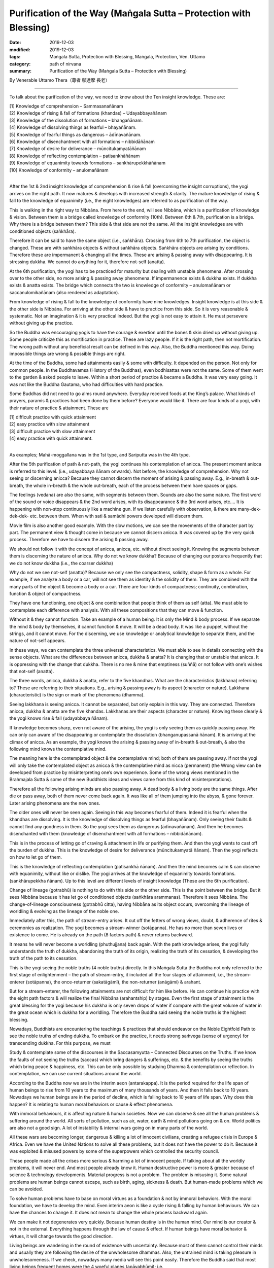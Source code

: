 ===============================================================================
Purification of the Way (Maṅgala Sutta – Protection with Blessing)
===============================================================================

:date: 2019-12-03
:modified: 2019-12-03
:tags: Maṅgala Sutta, Protection with Blessing, Maṅgala, Protection, Ven. Uttamo
:category: path of nirvana
:summary: Purification of the Way (Maṅgala Sutta – Protection with Blessing)

By Venerable Uttamo Thera（尊者 鄔達摩 長老）

------

To talk about the purification of the way, we need to know about the
Ten insight knowledge. These are:

| [1] Knowledge of comprehension – Sammasanañānam
| [2] Knowledge of rising & fall of formations (khandas) – Udayabbayañānam
| [3] Knowledge of the dissolution of formations – bhangañānam.
| [4] Knowledge of dissolving things as fearful – bhayañānam.
| [5] Knowledge of fearful things as dangerous – ādīnavañānam.
| [6] Knowledge of disenchantment with all formations – nibbidāñānam
| [7] Knowledge of desire for deliverance – mūncitukamyatāñānam
| [8] Knowledge of reflecting contemplation – patisankhāñānam
| [9] Knowledge of equanimity towards formations – sankhārupekkhāñānam
| [10] Knowledge of conformity – anulomañānam
| 

After the 1st & 2nd insight knowledge of comprehension & rise & fall (overcoming the insight corruptions), the yogi arrives on the right path. It now matures & develops with increased strength & clarity. The mature knowledge of rising & fall to the knowledge of equanimity (i.e., the eight knowledges) are referred to as purification of the way.

This is walking in the right way to Nibbāna. From here to the end, will see Nibbāna, which is a purification of knowledge & vision. Between them is a bridge called knowledge of conformity (10th). Between 6th & 7th, purification is a bridge. Why there is a bridge between them? This side & that side are not the same. All the insight knowledges are with conditioned objects (saṅkhāra).

Therefore it can be said to have the same object (i.e., saṅkhāra). Crossing from 6th to 7th purification, the object is changed. These are with saṅkhāra objects & without saṅkhāra objects. Saṅkhāra objects are arising by conditions. Therefore these are impermanent & changing all the times. These are arising & passing away with disappearing. It is stressing dukkha. We cannot do anything for it, therefore not-self (anatta).

At the 6th purification, the yogi has to be practiced for maturity but dealing with unstable phenomena. After crossing over to the other side, no more arising & passing away phenomena. If impermanence exists & dukkha exists. If dukkha exists & anatta exists. The bridge which connects the two is knowledge of conformity – anulomañānam or saccanulomikañānam (also rendered as adaptation).

From knowledge of rising & fall to the knowledge of conformity have nine knowledges. Insight knowledge is at this side & the other side is Nibbāna. For arriving at the other side & have to practice from this side. So it is very reasonable & systematic. Not an imagination & it is very practical indeed. But the yogi is not easy to attain it. He must persevere without giving up the practice.

So the Buddha was encouraging yogis to have the courage & exertion until the bones & skin dried up without giving up. Some people criticize this as mortification in practice. These are lazy people. If it is the right path, then not mortification. The wrong path without any beneficial result can be defined in this way. Also, the Buddha mentioned this way. Doing impossible things are wrong & possible things are right.

At the time of the Buddha, some had attainments easily & some with difficulty. It depended on the person. Not only for common people. In the Buddhavamsa (History of the Buddhas), even bodhisattas were not the same. Some of them went to the garden & asked people to leave. Within a short period of practice & became a Buddha. It was very easy going. It was not like the Buddha Gautama, who had difficulties with hard practice.

Some Buddhas did not need to go alms round anywhere. Everyday received foods at the King’s palace. What kinds of prayers, paramis & practices had been done by them before? Everyone would like it. There are four kinds of a yogi, with their nature of practice & attainment. These are

| [1] difficult practice with quick attainment
| [2] easy practice with slow attainment
| [3] difficult practice with slow attainment
| [4] easy practice with quick attainment.
| 

As examples; Mahā-moggallana was in the 1st type, and Sariputta was in the 4th type.

After the 5th purification of path & not-path, the yogi continues his contemplation of anicca. The present moment anicca is referred to this level. (i.e., udayabbaya ñānam onwards). Not before, the knowledge of comprehension. Why not seeing or discerning anicca? Because they cannot discern the moment of arising & passing away. E.g., in-breath & out-breath, the whole in-breath & the whole out-breath, each of the process between them have spaces or gaps.

The feelings (vedana) are also the same, with segments between them. Sounds are also the same nature. The first word of the sound or voice disappears & the 2nd word arises, with its disappearance & the 3rd word arises, etc.… It is happening with non-stop continuously like a machine gun. If we listen carefully with observation, & there are many-dek-dek-dek- etc. between them. When with sati & samādhi powers developed will discern them.

Movie film is also another good example. With the slow motions, we can see the movements of the character part by part. The permanent view & thought come in because we cannot discern anicca. It was covered up by the very quick process. Therefore we have to discern the arising & passing away.

We should not follow it with the concept of anicca, anicca, etc. without direct seeing it. Knowing the segments between them is discerning the nature of anicca. Why do not we know dukkha? Because of changing our postures frequently that we do not know dukkha (i.e., the coarser dukkha)

Why do not we see not-self (anatta)? Because we only see the compactness, solidity, shape & form as a whole. For example, if we analyze a body or a car, will not see them as identity & the solidity of them. They are combined with the many parts of the object & become a body or a car. There are four kinds of compactness; continuity, combination, function & object of compactness.

They have one functioning, one object & one combination that people think of them as self (atta). We must able to contemplate each difference with analysis. With all these compositions that they can move & function.

Without it & they cannot function. Take an example of a human being. It is only the Mind & body process. If we separate the mind & body by themselves, it cannot function & move. It will be a dead body. It was like a puppet, without the strings, and it cannot move. For the discerning, we use knowledge or analytical knowledge to separate them, and the nature of not-self appears.

In these ways, we can contemplate the three universal characteristics. We must able to see in details connecting with the sense objects. What are the differences between anicca, dukkha & anatta? It is changing that or unstable that anicca. It is oppressing with the change that dukkha. There is no me & mine that emptiness (suññā) or not follow with one’s wishes that not-self (anatta).

The three words, anicca, dukkha & anatta, refer to the five khandhas. What are the characteristics (lakkhana) referring to? These are referring to their situations. E.g., arising & passing away is its aspect (character or nature). Lakkhana (characteristic) is the sign or mark of the phenomena (dhamma).

Seeing lakkhana is seeing anicca. It cannot be separated, but only explain in this way. They are connected. Therefore anicca, dukkha & anatta are the five khandas. Lakkhanas are their aspects (character or nature). Knowing these clearly & the yogi knows rise & fall (udayabbaya ñānam).

If knowledge becomes sharp, even not aware of the arising, the yogi is only seeing them as quickly passing away. He can only can aware of the disappearing or contemplate the dissolution (bhanganupassanā ñānam). It is arriving at the climax of anicca. As an example, the yogi knows the arising & passing away of in-breath & out-breath, & also the following mind knows the contemplative mind.

The meaning here is the contemplated object & the contemplative mind; both of them are passing away. If not the yogi will only take the contemplated object as anicca & the contemplative mind as nicca (permanent) (the Wrong view can be developed from practice by misinterpreting one’s own experience. Some of the wrong views mentioned in the Brahmajala Sutta & some of the new Buddhists ideas and views came from this kind of misinterpretations).

Therefore all the following arising minds are also passing away. A dead body & a living body are the same things. After die or pass away, both of them never come back again. It was like all of them jumping into the abyss, & gone forever. Later arising phenomena are the new ones.

The older ones will never be seen again. Seeing in this way becomes fearful of them. Indeed it is fearful when the khandhas are dissolving. It is the knowledge of dissolving things as fearful (bhayañānam). Only seeing their faults & cannot find any goodness in them. So the yogi sees them as dangerous (ādīnavañānam). And then he becomes disenchanted with them (knowledge of disenchantment with all formations – nibbidāñānam).

This is in the process of letting go of craving & attachment in life or purifying them. And then the yogi wants to cast off the burden of dukkha. This is the knowledge of desire for deliverance (mũncitukamyatā ñānam). Then the yogi reflects on how to let go of them.

This is the knowledge of reflecting contemplation (patisankhā ñānam). And then the mind becomes calm & can observe with equanimity, without like or dislike. The yogi arrives at the knowledge of equanimity towards formations. (sankhārupekkha ñānam). Up to this level are different levels of insight knowledge (These are the 6th purification).

Change of lineage (gotrabhū) is nothing to do with this side or the other side. This is the point between the bridge. But it sees Nibbāna because it has let go of conditioned objects (saṅkhāra arammanas). Therefore it sees Nibbāna. The change-of-lineage consciousness (gotrabhū citta), having Nibbāna as its object occurs, overcoming the lineage of worldling & evolving as the lineage of the noble one.

Immediately after this, the path of stream-entry arises. It cut off the fetters of wrong views, doubt, & adherence of rites & ceremonies as realization. The yogi becomes a stream-winner (sotāpanna). He has no more than seven lives or existence to come. He is already on the path (8 factors path) & never returns backward.

It means he will never become a worldling (phuthujjana) back again. With the path knowledge arises, the yogi fully understands the truth of dukkha, abandoning the truth of its origin, realizing the truth of its cessation, & developing the truth of the path to its cessation.

This is the yogi seeing the noble truths (4 noble truths) directly. In this Maṅgala Sutta the Buddha not only referred to the first stage of enlightenment – the path of stream-entry, it included all the four stages of attainment, i.e., the stream-enterer (sotāpanna), the once-returner (sakatāgāmī), the non-returner (anāgāmi) & arahant.

But for a stream-enterer, the following attainments are not difficult for him like before. He can continue his practice with the eight path factors & will realize the final Nibbāna (arahantship) by stages. Even the first stage of attainment is the great blessing for the yogi because his dukkha is only seven drops of water if compare with the great volume of water in the great ocean which is dukkha for a worldling. Therefore the Buddha said seeing the noble truths is the highest blessing.

Nowadays, Buddhists are encountering the teachings & practices that should endeavor on the Noble Eightfold Path to see the noble truths of ending dukkha. To embark on the practice, it needs strong saṁvega (sense of urgency) for transcending dukkha. For this purpose, we must

Study & contemplate some of the discourses in the Saccasamyutta – Connected Discourses on the Truths. If we know the faults of not seeing the truths (saccas) which bring dangers & sufferings, etc. & the benefits by seeing the truths which bring peace & happiness, etc. This can be only possible by studying Dhamma & contemplation or reflection. In contemplation, we can use current situations around the world.

According to the Buddha now we are in the interim aeon (antarakappa). It is the period required for the life span of human beings to rise from 10 years to the maximum of many thousands of years. And then it falls back to 10 years. Nowadays we human beings are in the period of decline, which is falling back to 10 years of life span. Why does this happen? It is relating to human moral behaviors or cause & effect phenomena.

With immoral behaviours, it is affecting nature & human societies. Now we can observe & see all the human problems & suffering around the world. All sorts of pollution, such as air, water, earth & mind pollutions going on & on. World politics are also not a good sign. A lot of instability & internal wars going on in many parts of the world.

All these wars are becoming longer, dangerous & killing a lot of innocent civilians, creating a refugee crisis in Europe & Africa. Even we have the United Nations to solve all these problems, but it does not have the power to do it. Because it was exploited & misused powers by some of the superpowers which controlled the security council.

These people made all the crises more serious & harming a lot of innocent people. If talking about all the worldly problems, it will never end. And most people already know it. Human destructive power is more & greater because of science & technology developments. Material progress is not a problem. The problem is misusing it. Some natural problems are human beings cannot escape, such as birth, aging, sickness & death. But human-made problems which we can be avoided.

To solve human problems have to base on moral virtues as a foundation & not by immoral behaviors. With the moral foundation, we have to develop the mind. Even interim aeon is like a cycle rising & falling by human behaviours. We can have the chances to change it. It does not mean to change the whole process backward again.

We can make it not degenerates very quickly. Because human destiny is in the human mind. Our mind is our creator & not in the external. Everything happens through the law of cause & effect. If human beings have moral behavior & virtues, it will change towards the good direction.

Living beings are wandering in the round of existence with uncertainty. Because most of them cannot control their minds and usually they are following the desire of the unwholesome dhammas. Also, the untrained mind is taking pleasure in unwholesomeness. If we check, nowadays many media will see this point easily. Therefore the Buddha said that most living beings frequent homes were the 4 woeful planes (apāyabhūmi); i.e.

| [1] hell (niraya) the place of the most intense suffering,
| [2] The animal kingdom,
| [3] the sphere of petas (hungry ghosts)
| [4] the host of asuras (a group of tormented spirits).
| 

There is an important Dhamma for contemplation to develop saṁvega is the four meanings of the truth of suffering (dukkha sacca). These are:

| [1] Pilanato (oppressive)
| [2] Saṅkhatato (conditioning)
| [3] Santapato (burning)
| [4] Viparinamāto (change).
| 

The four meanings are connected. The main meaning of dukkha is pilanato – oppressive. The five khandhas are oppressive to one who gets it. The four meanings of dukkha effect on people can be different. One of the very extensive dukkha is conditioning dukkha (sankhatato).

This conditioning dukkha is oppressing beings without any rest. If we observe the animals around us also can discern this terrible dukkha. Most human beings take this dukkha as happiness that even looking for & changing for it. How much stupid, indeed? It is very important to contemplate on dukkha very often as a practice in our daily life, from the experiences within us & with others.

There is no other dukkha greater than clinging to the five khandhas. Therefore the Buddha said or emphasized that he taught only dukkha & the end of dukkha. The past Buddhas were also taught these. In the future to come, all the Buddha will also teach the same things. To penetrate dukkha is more important than anything else. Therefore the Buddha said; seeing the noble truths was the greatest blessing.

------

cited from https://oba.org.tw/viewtopic.php?f=22&t=4702&p=36995#p36995 (posted on 2019-11-22)

------

- `Content <{filename}content-of-protection-with-blessings%zh.rst>`__ of "Maṅgala Sutta – Protection with Blessing"

------

- `Content <{filename}../publication-of-ven-uttamo%zh.rst>`__ of Publications of Ven. Uttamo

------

**According to the translator— Ven. Uttamo's words, this is strictly for free distribution only, as a gift of Dhamma—Dhamma Dāna. You may re-format, reprint, translate, and redistribute this work in any medium.**

..
  2019-12-03  create rst